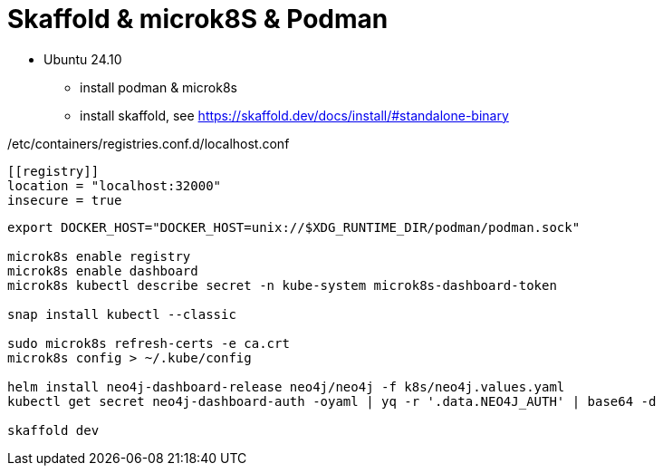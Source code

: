 = Skaffold & microk8S & Podman

* Ubuntu 24.10
** install podman & microk8s
** install skaffold, see https://skaffold.dev/docs/install/#standalone-binary

./etc/containers/registries.conf.d/localhost.conf
----
[[registry]]
location = "localhost:32000"
insecure = true
----

----
export DOCKER_HOST="DOCKER_HOST=unix://$XDG_RUNTIME_DIR/podman/podman.sock"

microk8s enable registry
microk8s enable dashboard
microk8s kubectl describe secret -n kube-system microk8s-dashboard-token

snap install kubectl --classic

sudo microk8s refresh-certs -e ca.crt
microk8s config > ~/.kube/config

helm install neo4j-dashboard-release neo4j/neo4j -f k8s/neo4j.values.yaml
kubectl get secret neo4j-dashboard-auth -oyaml | yq -r '.data.NEO4J_AUTH' | base64 -d

skaffold dev
----
